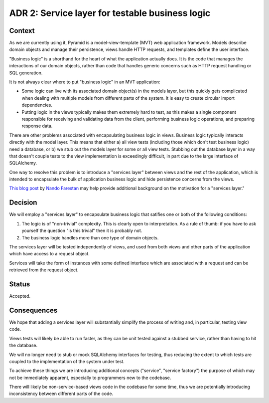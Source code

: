 ADR 2: Service layer for testable business logic
================================================

Context
-------

As we are currently using it, Pyramid is a model-view-template (MVT) web
application framework. Models describe domain objects and manage their
persistence, views handle HTTP requests, and templates define the user
interface.

"Business logic" is a shorthand for the heart of what the application actually
does. It is the code that manages the interactions of our domain objects, rather
than code that handles generic concerns such as HTTP request handling or SQL
generation.

It is not always clear where to put "business logic" in an MVT application:

- Some logic can live with its associated domain object(s) in the models layer,
  but this quickly gets complicated when dealing with multiple models from
  different parts of the system. It is easy to create circular import
  dependencies.

- Putting logic in the views typically makes them extremely hard to test, as
  this makes a single component responsible for receiving and validating data
  from the client, performing business logic operations, and preparing response
  data.

There are other problems associated with encapsulating business logic in views.
Business logic typically interacts directly with the model layer. This means
that either a) all view tests (including those which don't test business logic)
need a database, or b) we stub out the models layer for some or all view tests.
Stubbing out the database layer in a way that doesn't couple tests to the view
implementation is exceedingly difficult, in part due to the large interface of
SQLAlchemy.

One way to resolve this problem is to introduce a "services layer" between views
and the rest of the application, which is intended to encapsulate the bulk of
application business logic and hide persistence concerns from the views.

`This blog post`_ by `Nando Farestan`_ may help provide additional background
on the motivation for a "services layer."

.. _This blog post: http://nando.oui.com.br/2014/04/01/large_apps_with_sqlalchemy__architecture.html
.. _Nando Farestan: http://nando.oui.com.br/index.html

Decision
--------

We will employ a "services layer" to encapsulate business logic that satifies
one or both of the following conditions:

1. The logic is of "non-trivial" complexity. This is clearly open to
   interpretation. As a rule of thumb: if you have to ask yourself the question
   "is this trivial" then it is probably not.

2. The business logic handles more than one type of domain objects.

The services layer will be tested independently of views, and used from both
views and other parts of the application which have access to a request object.

Services will take the form of instances with some defined interface which are
associated with a request and can be retrieved from the request object.

Status
------

Accepted.

Consequences
------------

We hope that adding a services layer will substantially simplify the process of
writing and, in particular, testing view code.

Views tests will likely be able to run faster, as they can be unit tested
against a stubbed service, rather than having to hit the database.

We will no longer need to stub or mock SQLAlchemy interfaces for testing, thus
reducing the extent to which tests are coupled to the implementation of the
system under test.

To achieve these things we are introducing additional concepts ("service",
"service factory") the purpose of which may not be immediately apparent,
especially to programmers new to the codebase.

There will likely be non-service-based views code in the codebase for some time,
thus we are potentially introducing inconsistency between different parts of the
code.
